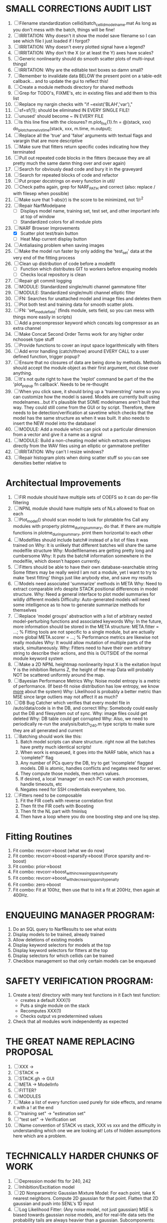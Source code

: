 * SMALL CORRECTIONS AUDIT LIST
  1. [ ] Filename standardization
	 cellid/batch_cellid_modelname.mat
	 As long as you don't mess with the batch, things will be fine!
  1. [ ] IRRITATION: Why doesn't it show the model save filename so I can see which file I just loaded if I forgot?
  2. [ ] IRRITATION: Why doesn't every plotted signal have a legend?
  3. [ ] IRRITATION: Why don't the X (or at least the Y) axes have scales?
  4. [ ] Generic nonlinearity should do smooth scatter plots of multi-input things!
  5. [ ] IRRITATION: Why are the editable text boxes so damn small?
  6. [ ] Remember to invalidate data BELOW the present point on a table-edit callback... and to update the gui to reflect this!
  7. [ ] Create a module methods directory for shared methods
  8. [ ] Grep for TODO's, FIXME's, etc in existing files and add them to this list
  9. [ ] Replace my nargin checks with "if ~exist('BLAH','var'),"
  10. [ ] sf=sf{1}; should be eliminated IN EVERY SINGLE FILE!
  11. [ ] unused' should become ~ IN EVERY FILE
  12. [ ] Is this line fine with the closures? m.plot_fns{1}.fn = @(stack, xxx) do_plot_channel_vs_time(stack, xxx, m.time, m.output);
  13. [ ] Replace all the 'true' and 'false' arguments with textual flags and varargin that are more descriptive
  14. [ ] Make sure that fitters return specific codes indicating how they terminated
  15. [ ] Pull out repeated code blocks in the fitters (because they are all pretty much the same damn thing over and over again)
  16. [ ] Search for obviously dead code and bury it in the graveyard
  17. [ ] Search for repeated blocks of code and refactor
  18. [ ] Put proper docstrings on every function in util/
  19. [ ] Check paths again, grep for NARF_PATH and correct (also: replace / with filesep when possible)
  20. [ ] Make sure that 1-abs(r) is the score to be minimized, not 1/r^2
  21. [ ] Repair NarfModelpane
          - [ ] Displays model name, training set, test set, and other important info at top of window
	  - [ ] Standardized colors for all module plots
  22. [-] NARF Browser Improvements
          - [X] Scatter plot test/train button
          - [ ] Heat Map current display button	
  23. [ ] Antialiasing problem when saving images
  24. [ ] Make the model run faster by only adding the 'test_set' data at the very end of the fitting process
  25. [ ] Clean up distribution of code before a modelfit
	  - [ ] Function which distributes GIT to workers before enqueing models
	  - [ ] Checks local repository is clean
  26. [ ] Repair git commit logging
  27. [ ] MODULE: Standardized single/multi channel gammatone filter
  28. [ ] MODULE: Standardized single/multi channel elliptic filter 
  29. [ ] FN: Searches for unattached model and image files and deletes them
  30. [ ] Plot both test and training data for smooth scatter plots.
  31. [ ] FN: 'set_module_field' (finds module, sets field, so you can mess with things more easily in scripts)
  32. [ ] Add a precompressor keyword which concats log compressor as an extra channel
  33. [ ] Make Concat Second Order Terms work for any higher order nchoosek type stuff
  34. [ ] Provide functions to cover an input space logarithmically with filters
  35. [ ] Add error handling (catch/throw) around EVERY CALL to a user defined function, trigger popup?
  36. [ ] Ensure that no closures of data are being done by methods. Methods should accept the module object as their first argument, not close over anything.
  37. [ ] It's not quite right to have the 'replot' command be part of the the 'plot_popup fn callback'. Needs to be re-thought
  38. [ ] When you click save, it should bring up a 'trainerstring' name so you can customize how the model is saved.
	  Models are currently built using modelnames...but it's plausible that SOME modelnames aren't built that way. They could still come from the GUI or by script.
	  Therefore, there needs to be detection/verification at savetime which checks that the model has the same structure as when it was built.
	  It also needs to insert the NEW model into the database!
  39. [ ] MODULE: Add a module which can pick out a particular dimension from a vector and give it a name as a signal
  40. [ ] MODULE: Build a non-cheating model which extracts envelopes directly from the WAV files using an elliptic or gammatone prefilter
  41. [ ] IRRITATION: Why can't I resize windows?
  42. [ ] Repair histogram plots when doing scatter stuff so you can see densities better relative to 

* Architectual Improvements
  1. [ ] FIR module should have multiple sets of COEFS so it can do per-file filtering
  2. [ ] NPNL module should have multiple sets of NLs allowed to float on each
  3. [ ] Plot_model() should scan model to look for plotabble fns
	 Call any modules with property plotme_during_summary, do that.
	 If there are multiple functions in plotme_during_summary, print them horizontal to each other
  4. [ ] Modelfiles should include batch# instead of a list of files it was trained on
	 Why: It is unlikely that different batches will share the same modelfile structure
	 Why: Modelfilenames are getting pretty long and cumbersome
	 Why: It puts the batch# information somewhere in the modelfile, which doesn't happen currently.
  5. [ ] Fitters should be able to have their own database-searchable string
	 Some fitters may be really weird
	 I am not a module, yet I want to try to make 'best fitting' things just like anybody else, and save my results	
  6. [ ] Models need associated 'summarize' methods in META
	 Why: Need to extract comparable info despite STACK positional differences in model structure.
	 Why: Need a general interface to plot model summaries for wildly different models
	 Difficulty: Auto-generated models will need some intelligence as to how to generate summarize methods for themselves
  7. [ ] Replace 'model groups' abstraction with a list of arbitrary nested model-perturbing functions and associated keywords
	 Why: In the future, more information should be stored in the META structure:
         META.fitter = ...;  % Fitting tools are not specific to a single module, but are actually more global
	 META.scorer = ...;  % Performance metrics are likewise not really modules
	 Why: It would allow mutation of multiple parts of the stack, simultaneously. 
	 Why: Fitters need to have their own arbitrary string to describe their actions, and this is OUTSIDE of the normal module keyword system
  8. [ ] Make a 2D NPNL heightmap nonlinearity
	 Input X is the exitation
	 Input Y is the inhibition
	 Returns Z, the height of the map
	 Data will probably NOT be scattered uniformly around the map.
  9. [ ] Bayesian Performance Metrics
	 Why: Noise model entropy is a metric of performance. (If best-fit noise distribution has low entropy, we know _more_ about the system) 
	 Why: Likelihood is probably a better metric than MSE since large outliers may not affect it as much?
  10. [ ] DB Bug Catcher which verifies that every model file in /auto/data/code is in the DB, and correct
	  Why: Somebody could easily put the DB and filesystem out of sync.
	  Why: image files could get deleted
	  Why: DB table could get corrupted
	  Why: Also, we need to periodically re-run the analysis/batch_240.m type scripts to make sure they are all generated and current
  11. [ ] Batching should work like this: 
	  1. Batch model scripts can share structure. right now all the batches have pretty much identical scripts!
	  2. When work is enqueued, it goes into the NARF table, which has a 'complete?' flag
	  3. Any number of PCs query the DB, try to get 'incomplete' flagged models. DB is atomic, handles conflicts and negates need for server.
	  4. They compute those models, then return values.
	  5. If desired, a local 'manager' on each PC can watch processes, handle timeouts, etc
	  6. Negates need for SSH credentials everywhere, too.
  12. [ ] Fitters need to be composable
	  1. Fit the FIR coefs with reverse correlation first
	  2. Then fit the FIR coefs with Boosting
	  3. Then fit the NL part with fminlsq
	  4. Then have a loop where you do one boosting step and one lsq step.

* Fitting Routines
  1. Fit combo: revcorr->boost (what we do now)
  2. Fit combo: revcorr->boost->sparsify->boost   (Force sparsity and re-boost)
  3. Fit combo: prior->boost
  4. Fit combo: revcorr->boost_with_increasing_sparsity_penalty
  5. Fit combo: revcorr->boost_with_decreasing_sparsity_penalty
  6. Fit combo: zero->boost 
  7. Fit combo: Fit at 100hz, then use that to init a fit at 200Hz, then again at 400Hz.

* ENQUEUING MANAGER PROGRAM:
  1. Do an SQL query to NarfResults to see what exists
  2. Display models to be trained, already trained
  3. Allow deletions of existing models
  4. Display keyword selectors for models at the top
  5. Display keyword selectors for fitters at the top
  6. Display selectors for which cellids can be trained
  7. Checkbox management so that only certain models can be enqueued

* SAFETY VERIFICATION PROGRAM:
  1. Create a test/ directory with many test functions in it
     Each test function:
     - creates a default XXX{1}
     - Puts a single module on the stack
     - Recomputes XXX(1)
     - Checks output vs predetermined values
     
  2. Check that all modules work independently as expected

* THE GREAT NAME REPLACING PROPOSAL
  1. [ ] XXX -> 
  2. [ ] STACK -> 
  3. [ ] STACK.gh -> GUI
  4. [ ] META -> ModelInfo
  5. [ ] FITTER?
  6. [ ] MODULES
  8. [ ] Make a list of every function used purely for side effects, and rename it with a ! at the end
  9. [ ] "training set" -> "estimation set"
  10. [ ] "test set" -> Verification set
  11. [ ] Name convention of STACK vs stack, XXX vs xxx and the difficulty in understanding which one we are looking at! 
	  Lots of hidden assumptions here which are a problem.

* TECHNICALLY HARDER CHUNKS OF WORK
  1. [ ] Depression model fits for 240, 242
  2. [ ] Inhibition/Excitiation model
  4. [ ] 2D Nonparametric Gaussian Mixture Model:
	 For each point, take K nearest neighbors. 
	 Compute 2D gaussian for that point. 
	 Flatten that 2D gaussian and push into SENL's 1D input
  5. [ ] Log Likelihood Fitter: (Any noise model, not just gaussian)
	 MSE is biased towards gaussian noise models, and for real-life data sets the probability tails are always heavier than a gaussian.
	 Subcomponents:
	 - [ ] inter_spike_intervals computation module
         - [ ] bayesian_likelihood() perf metric module
  6. [ ] ABCD Control Blocks with arbitrary functions (start with 1st and second degree polynomials)
  7. [ ] Use a single wavelet transform in place of downsampling + FIR filter
  8. [ ] Write a crash course guide on using NARF

* DEFERRED
** Stephen's boosting verification
  1. A Shrinking step size is stupid simple. Is there a better way?
  2. Can we retire the analysis/TSP files?
  3. Can I retire the modules/exp_filter? 

* DISCARDED WORK
  1. [ ] Push all existing files into the database
  2. [ ] MODULE INIT: Make a module which has a complex init process
	 1) Creates a spanning filterbank of gammatones
	 2) Trains the FIR filter on that spanning filterbank
	 3) Picks the top N (Usually 1, 2 or 3) filters based on their power
	 4) Crops all other filters
  3. [ ] FIX POTENTIAL SOURCE OF BUGS: Not all files have a META.batch property (for 240 and 242)
  4. [ ] A histogram heat map of model performance for each cell so you can see distribution of model performance (not needed now that I have cumulative dist plotter)
  5. [ ] If empty test set is given for a cellid, what should we do? Hold 1 out cross validation? 
  6. [ ] Fix EM conditioning error and get gmm4 started again (Not sure how to fix!)
  7. [ ] Address question: Does variation in neural fuction in A1 follow a continuum, or are there visible clusters?
  8. [ ] A 2D sparse bayes approach. Make a 2D matrix with constant shape (elliptical, based on local deviation of N nearest points) to make representative gaussians, then flatten to 1D to make basis vectors fed through SB.
  9. [ ] CLEAN: Compare_models needs to sort based on training score if test_score doesn't exist.
  10. [ ] FITTER: Regularized boosting fitter
  11. [ ] FITTER: Automatic Relevancy Determination (ARD) + Automatic Smoothness Determination (ASD)
  12. [ ] FITTER: A stronger shrinkage fitter (Shrink by as much as you want).
  13. [ ] FITTER: Three-step fitter (First FIR, then NL, then both together).
  14. [ ] FITTER: Multi-step sparseness fitters (Fit, sparseify, fit, sparsify, etc). Waste of time
  15. [ ] MODULE: Make a faster IIR filter with asymmetric response properties 
  16. [ ] Make logging work for the GUI by including the log space in narf_modelpane?
  17. [ ] IRRITATION: Why doesn't 'nonlinearity' module default to a sigmoid with reasonable parameters?
  18. [ ] IRRITATION: Why isn't there progress in the GUI when fitting?
  19. [ ] IRRITATION: Why isn't there an 'undo' function?
  20. [ ] IRRITATION: Why can't I edit a module type in the middle of the stack via the GUI?
  21. [ ] Right now, you can only instantiate a single GUI at a time. Could this be avoided and the design made more general?	  
	  To do this, instead of a _global_ STACK and XXX, they would be closed-over by the GUI object.
	  Then, there would need to be a 'update-gui' function which can use those closed over variables.
	  That fn could be called whenever you want to programmatically update it. 	  	  	 
  22. [ ] Make gui plot functions response have two dropdowns to pick out colorbar thresholds for easier visualization?
  23. [ ] Make it so baphy can be run _twice_, so that raw_stim_fs can be two different values (load envelope and wav data simultaneously)
  24. [ ] MODULE: Add a filter that processess phase information from a stimulus, not just the magnitude
  25. [ ] Write a function which swaps out the STACK into the BACKGROUND so you can 'hold' a model as a reference and play around with other settings, and see the results graphically by switching back and forth.
  26. [ ] Try adding informative color to histograms and scatter plots
  27. [ ] Try improving contrast of various intensity plots
  28. [ ] Put a Button on the performance metric that launches an external figure if more plot space is needed.
  29. [ ] Add a GUI button to load_stim_from_baphy to play the stimulus as a sound
  30. [ ] FITTER: Crop N% out fitter:
	    1) quickfits FIR
	    2) then quickfits NL
	    3) measures distance from NL line, marks the N worst points
	    4) Looks them up by original indexes (before the sort and row averaging)
	    5) Inverts nonlinearity numerically to find input
	    6) Deconvolves FIR to find the spike that was bad
	    7) Deletes that bad spike from the data
	    8) Starts again with a shrinkage fitter that fits both together
  31. [ ] Expressing NL smoothness regularizer as a matrix
	    A Tikhonov matrix for regression: 
	    diagonals are variance of each coef.
	    2nd diagonals would add some correlation from one FIR coef to the next (smoothness?).
  32. [ ] Sparsity check:
	   For each model,
              for 1:num coefs
               Prune the least important coef
		plot performance
              Make a plot of the #coefs vs performance
  33. [ ] A check of NL homoskedasticity (How much is the variance changing along the abscissa)	     
  34. [ ] FITTER: SWARM. Hybrid fit routine which takes the top N% of models, scales all FIR powers to be the same, then shrinks them.
  35. [ ] Get a histogram of the error of the NL. (Is it Gaussian or something else?)
  36. [ ] Have a display of the Pareto front (Dominating models with better r^2 or whatever)


